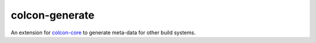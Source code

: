 colcon-generate
===============

An extension for `colcon-core <https://github.com/colcon/colcon-core>`_ to generate meta-data for other build systems.
